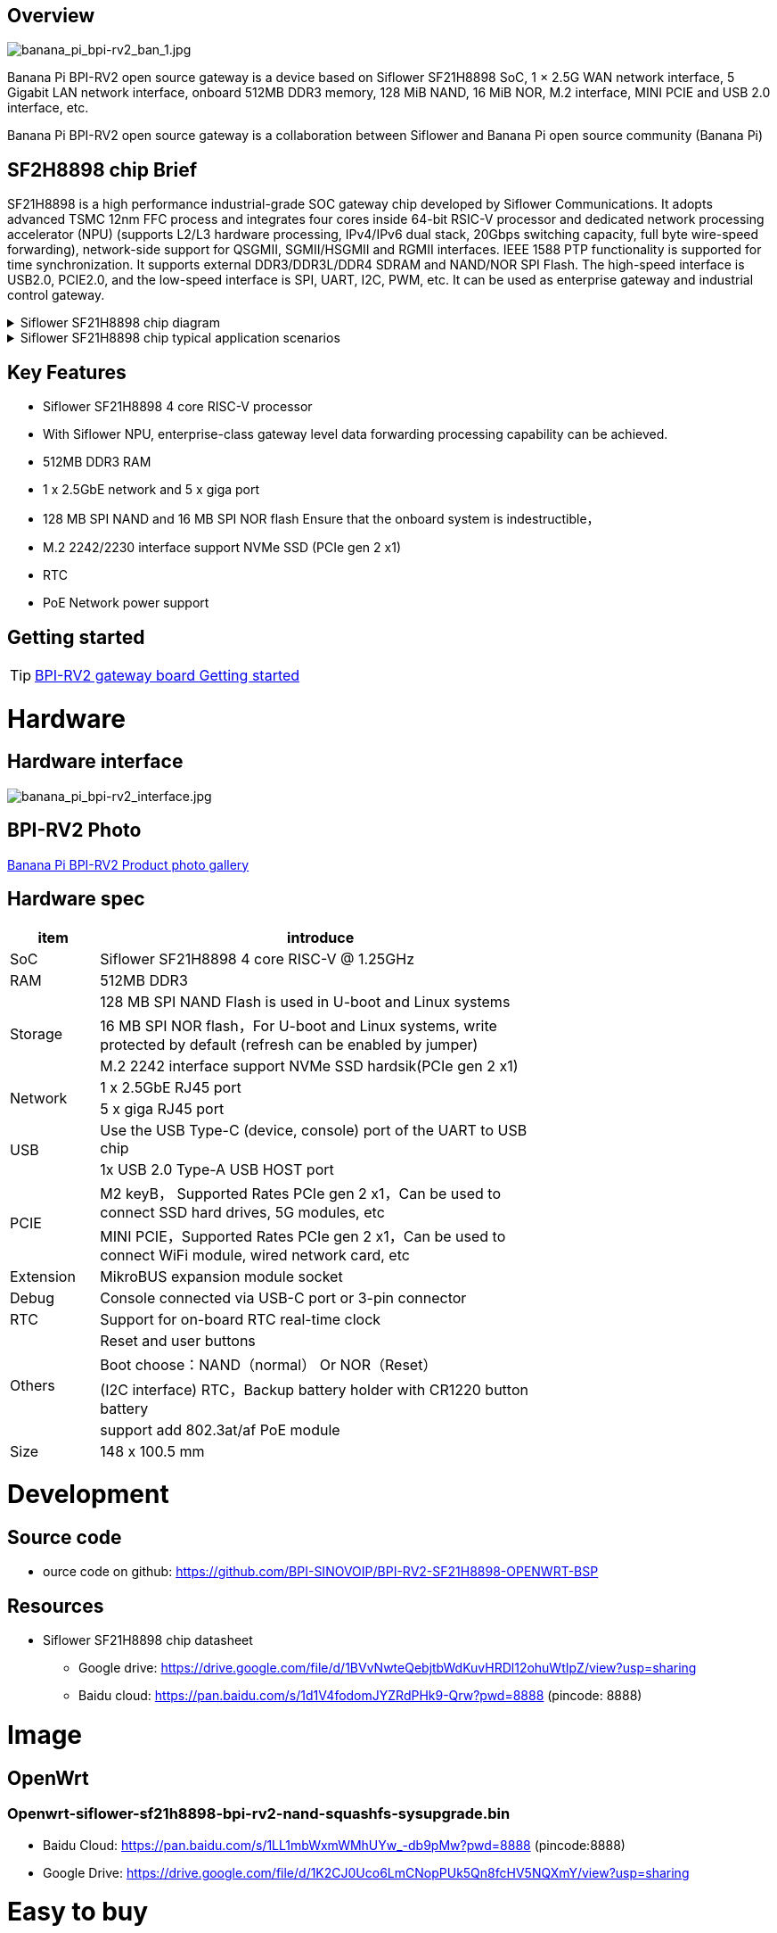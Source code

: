 == Overview

image::/bpi-rv2/banana_pi_bpi-rv2_ban_1.jpg[banana_pi_bpi-rv2_ban_1.jpg]

Banana Pi BPI-RV2 open source gateway is a device based on Siflower SF21H8898 SoC, 1 × 2.5G WAN network interface, 5 Gigabit LAN network interface, onboard 512MB DDR3 memory, 128 MiB NAND, 16 MiB NOR, M.2 interface, MINI PCIE and USB 2.0 interface, etc.

Banana Pi BPI-RV2 open source gateway is a collaboration between Siflower and Banana Pi open source community (Banana Pi)

== SF2H8898 chip Brief

SF21H8898 is a high performance industrial-grade SOC gateway chip developed by Siflower Communications. It adopts advanced TSMC 12nm FFC process and integrates four cores inside
64-bit RSIC-V processor and dedicated network processing accelerator (NPU) (supports L2/L3 hardware processing, IPv4/IPv6 dual stack, 20Gbps switching capacity, full byte wire-speed forwarding), network-side support for QSGMII, SGMII/HSGMII and RGMII interfaces. IEEE 1588 PTP functionality is supported for time synchronization. It supports external DDR3/DDR3L/DDR4 SDRAM and NAND/NOR SPI Flash. The high-speed interface is USB2.0, PCIE2.0, and the low-speed interface is SPI, UART, I2C, PWM, etc. It can be used as enterprise gateway and industrial control gateway.

.Siflower SF21H8898 chip diagram
[%collapsible]
====
image::/bpi-rv2/h8898_chip.png[h8898_chip.png]
====

.Siflower SF21H8898 chip typical application scenarios
[%collapsible]
====
image::/bpi-rv2/h8898_type_use.png[h8898_type_use.png]
====

== Key Features 
* Siflower SF21H8898 4 core RISC-V processor
* With Siflower NPU, enterprise-class gateway level data forwarding processing capability can be achieved.
* 512MB DDR3 RAM 
* 1 x 2.5GbE network and 5 x giga port
* 128 MB SPI NAND and 16 MB SPI NOR flash Ensure that the onboard system is indestructible，
* M.2 2242/2230 interface support NVMe SSD (PCIe gen 2 x1)
* RTC 
* PoE Network power support


== Getting started

TIP: link:/en/BPI-RV2/GettingStarted_BPI-RV2[BPI-RV2 gateway board Getting started]

= Hardware 

== Hardware interface

image::/bpi-rv2/banana_pi_bpi-rv2_interface.jpg[banana_pi_bpi-rv2_interface.jpg]

== BPI-RV2 Photo

link:/en/BPI-RV2/Photo_BPI-RV2[Banana Pi BPI-RV2 Product photo gallery]

== Hardware spec

[options="header",cols="1,5",width="70%"]
|=====
|item |introduce
|SoC |Siflower SF21H8898 4 core RISC-V @ 1.25GHz
|RAM |512MB DDR3
.3+|Storage|128 MB SPI NAND Flash is used in U-boot and Linux systems
|16 MB SPI NOR flash，For U-boot and Linux systems, write protected by default (refresh can be enabled by jumper)
|M.2 2242 interface  support NVMe SSD hardsik(PCIe gen 2 x1)
.2+|Network |1 x 2.5GbE RJ45 port
|5 x giga RJ45 port
.2+|USB |Use the USB Type-C (device, console) port of the UART to USB chip
|1x USB 2.0 Type-A USB HOST port
.2+|PCIE |M2 keyB， Supported Rates PCIe gen 2 x1，Can be used to connect SSD hard drives, 5G modules, etc
|MINI PCIE，Supported Rates PCIe gen 2 x1，Can be used to connect WiFi module, wired network card, etc
|Extension| MikroBUS expansion module socket
|Debug| Console connected via USB-C port or 3-pin connector
|RTC| Support for on-board RTC real-time clock
.4+|Others |Reset and user buttons
|Boot choose：NAND（normal） Or NOR（Reset）
|(I2C interface) RTC，Backup battery holder with CR1220 button battery
|support add  802.3at/af PoE module
|Size| 148 x 100.5 mm
|=====

= Development

== Source code 
* ource code on github: https://github.com/BPI-SINOVOIP/BPI-RV2-SF21H8898-OPENWRT-BSP

== Resources

* Siflower SF21H8898 chip datasheet
** Google drive: https://drive.google.com/file/d/1BVvNwteQebjtbWdKuvHRDl12ohuWtIpZ/view?usp=sharing
** Baidu cloud:  https://pan.baidu.com/s/1d1V4fodomJYZRdPHk9-Qrw?pwd=8888 (pincode: 8888)

= Image
== OpenWrt
=== Openwrt-siflower-sf21h8898-bpi-rv2-nand-squashfs-sysupgrade.bin

** Baidu Cloud: 
https://pan.baidu.com/s/1LL1mbWxmWMhUYw_-db9pMw?pwd=8888 (pincode:8888)

** Google Drive: https://drive.google.com/file/d/1K2CJ0Uco6LmCNopPUk5Qn8fcHV5NQXmY/view?usp=sharing

= Easy to buy

WARNING: SINOVOIP Aliexpress Shop: https://www.aliexpress.com/item/3256808648294805.html?gatewayAdapt=4itemAdapt

WARNING: Bipai Aliexpress Shop: https://www.aliexpress.com/item/3256808648467727.html?gatewayAdapt=4itemAdapt

WARNING: Taobao Shop: https://item.taobao.com/item.htm?id=911397743956&spm=a213gs.v2success.0.0.4f2348313LU7Ma

WARNING: OEM&ODM, please contact: judyhuang@banana-pi.com
